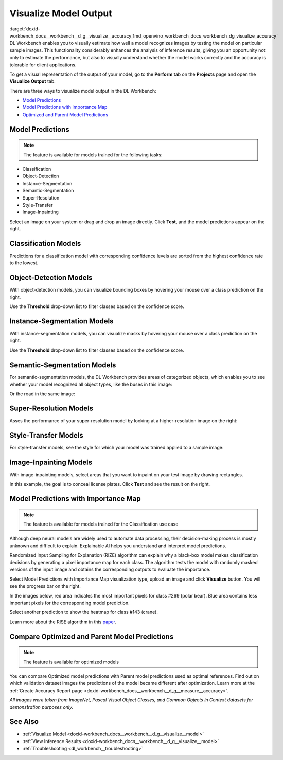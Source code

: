 .. index:: pair: page; Visualize Model Output
.. _doxid-workbench_docs__workbench__d_g__visualize__accuracy:


Visualize Model Output
======================

:target:`doxid-workbench_docs__workbench__d_g__visualize__accuracy_1md_openvino_workbench_docs_workbench_dg_visualize_accuracy` DL Workbench enables you to visually estimate how well a model recognizes images by testing the model on particular sample images. This functionality considerably enhances the analysis of inference results, giving you an opportunity not only to estimate the performance, but also to visually understand whether the model works correctly and the accuracy is tolerable for client applications.

To get a visual representation of the output of your model, go to the **Perform** tab on the **Projects** page and open the **Visualize Output** tab.

.. image:: visualize_tab.png

There are three ways to visualize model output in the DL Workbench:

* `Model Predictions <#model-predictions>`__

* `Model Predictions with Importance Map <#xai>`__

* `Optimized and Parent Model Predictions <#compare-model-predictions>`__

Model Predictions
~~~~~~~~~~~~~~~~~

.. note:: The feature is available for models trained for the following tasks:

* Classification

* Object-Detection

* Instance-Segmentation

* Semantic-Segmentation

* Super-Resolution

* Style-Transfer

* Image-Inpainting



Select an image on your system or drag and drop an image directly. Click **Test**, and the model predictions appear on the right.

Classification Models
~~~~~~~~~~~~~~~~~~~~~

Predictions for a classification model with corresponding confidence levels are sorted from the highest confidence rate to the lowest.

.. image:: test_02.png

Object-Detection Models
~~~~~~~~~~~~~~~~~~~~~~~

With object-detection models, you can visualize bounding boxes by hovering your mouse over a class prediction on the right.

.. image:: test_04.png

Use the **Threshold** drop-down list to filter classes based on the confidence score.

Instance-Segmentation Models
~~~~~~~~~~~~~~~~~~~~~~~~~~~~

With instance-segmentation models, you can visualize masks by hovering your mouse over a class prediction on the right.

.. image:: test_05.png

Use the **Threshold** drop-down list to filter classes based on the confidence score.

Semantic-Segmentation Models
~~~~~~~~~~~~~~~~~~~~~~~~~~~~

For semantic-segmentation models, the DL Workbench provides areas of categorized objects, which enables you to see whether your model recognized all object types, like the buses in this image:

.. image:: test_06.png

Or the road in the same image:

.. image:: test_07.png

Super-Resolution Models
~~~~~~~~~~~~~~~~~~~~~~~

Asses the performance of your super-resolution model by looking at a higher-resolution image on the right:

.. image:: test_08.png

Style-Transfer Models
~~~~~~~~~~~~~~~~~~~~~

For style-transfer models, see the style for which your model was trained applied to a sample image:

.. image:: test_09.png

Image-Inpainting Models
~~~~~~~~~~~~~~~~~~~~~~~

With image-inpainting models, select areas that you want to inpaint on your test image by drawing rectangles.

.. image:: test_12.png

In this example, the goal is to conceal license plates. Click **Test** and see the result on the right.

.. image:: test_10.png

.. _xai:

Model Predictions with Importance Map
~~~~~~~~~~~~~~~~~~~~~~~~~~~~~~~~~~~~~

.. note:: The feature is available for models trained for the Classification use case



Although deep neural models are widely used to automate data processing, their decision-making process is mostly unknown and difficult to explain. Explainable AI helps you understand and interpret model predictions.

Randomized Input Sampling for Explanation (RIZE) algorithm can explain why a black-box model makes classification decisions by generating a pixel importance map for each class. The algorithm tests the model with randomly masked versions of the input image and obtains the corresponding outputs to evaluate the importance.

Select Model Predictions with Importance Map visualization type, upload an image and click **Visualize** button. You will see the progress bar on the right.

.. image:: visualization_rise.png

In the images below, red area indicates the most important pixels for class #269 (polar bear). Blue area contains less important pixels for the corresponding model prediction.

.. image:: polar_bear_detected.png

Select another prediction to show the heatmap for class #143 (crane).

.. image:: crane_detected.png

Learn more about the RISE algorithm in this `paper <https://arxiv.org/pdf/1806.07421.pdf>`__.

Compare Optimized and Parent Model Predictions
~~~~~~~~~~~~~~~~~~~~~~~~~~~~~~~~~~~~~~~~~~~~~~

.. note:: The feature is available for optimized models



You can compare Optimized model predictions with Parent model predictions used as optimal references. Find out on which validation dataset images the predictions of the model became different after optimization. Learn more at the :ref:`Create Accuracy Report page <doxid-workbench_docs__workbench__d_g__measure__accuracy>`.

.. image:: visualize_parent_od.png

*All images were taken from ImageNet, Pascal Visual Object Classes, and Common Objects in Context datasets for demonstration purposes only.*



See Also
~~~~~~~~

* :ref:`Visualize Model <doxid-workbench_docs__workbench__d_g__visualize__model>`

* :ref:`View Inference Results <doxid-workbench_docs__workbench__d_g__visualize__model>`

* :ref:`Troubleshooting <dl_workbench__troubleshooting>`

